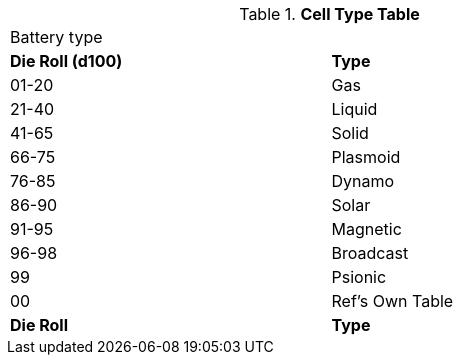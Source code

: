 // Table 55.4 Cell Type
.*Cell Type Table* 
[width="75%",cols="^,<",frame="all", stripes="even"]
|===
2+<|Battery type 
s|Die Roll (d100)
s|Type 

|01-20
|Gas

|21-40
|Liquid

|41-65
|Solid

|66-75
|Plasmoid

|76-85
|Dynamo

|86-90
|Solar

|91-95
|Magnetic

|96-98
|Broadcast

|99
|Psionic

|00
|Ref's Own Table

s|Die Roll
s|Type 

|===
